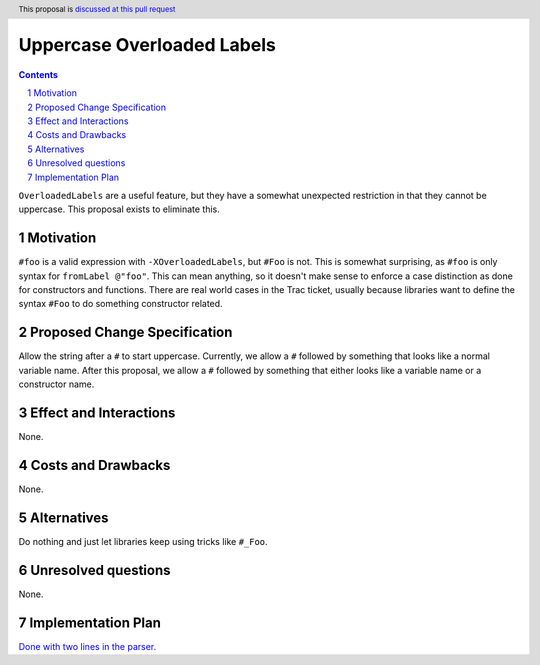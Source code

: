 Uppercase Overloaded Labels
===========================

.. proposal-number:: 
.. trac-ticket:: 11671
.. implemented::
.. highlight:: haskell
.. header:: This proposal is `discussed at this pull request <https://github.com/ghc-proposals/ghc-proposals/pull/170>`_
.. sectnum::
.. contents::

``OverloadedLabels`` are a useful feature, but they have a somewhat unexpected restriction in that they cannot be uppercase. This proposal exists to eliminate this.

Motivation
------------
``#foo`` is a valid expression with ``-XOverloadedLabels``, but ``#Foo`` is not. This is somewhat surprising, as ``#foo`` is only syntax for ``fromLabel @"foo"``. This can mean anything, so it doesn't make sense to enforce a case distinction as done for constructors and functions. There are real world cases in the Trac ticket, usually because libraries want to define the syntax ``#Foo`` to do something constructor related.

Proposed Change Specification
-----------------------------
Allow the string after a ``#`` to start uppercase. Currently, we allow a ``#`` followed by something that looks like a normal variable name. After this proposal, we allow a ``#`` followed by something that either looks like a variable name or a constructor name.

Effect and Interactions
-----------------------
None.

Costs and Drawbacks
-------------------
None.

Alternatives
------------
Do nothing and just let libraries keep using tricks like ``#_Foo``.

Unresolved questions
--------------------
None.

Implementation Plan
-------------------
`Done with two lines in the parser. <https://github.com/ghc/ghc/pull/192>`_

